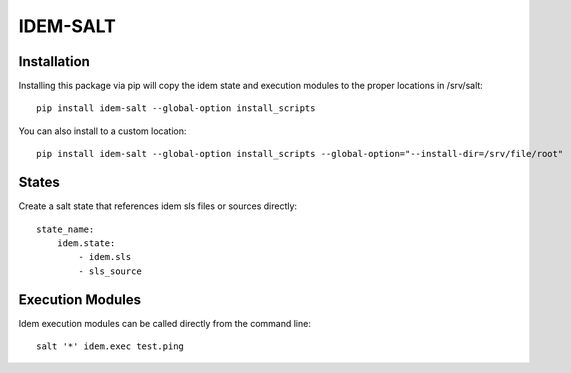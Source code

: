 =========
IDEM-SALT
=========

Installation
============
Installing this package via pip will copy the idem state and execution
modules to the proper locations in /srv/salt::

    pip install idem-salt --global-option install_scripts

You can also install to a custom location::

    pip install idem-salt --global-option install_scripts --global-option="--install-dir=/srv/file/root"

States
======
Create a salt state that references idem sls files or sources directly::

    state_name:
        idem.state:
            - idem.sls
            - sls_source

Execution Modules
=================
Idem execution modules can be called directly from the command line::

    salt '*' idem.exec test.ping
